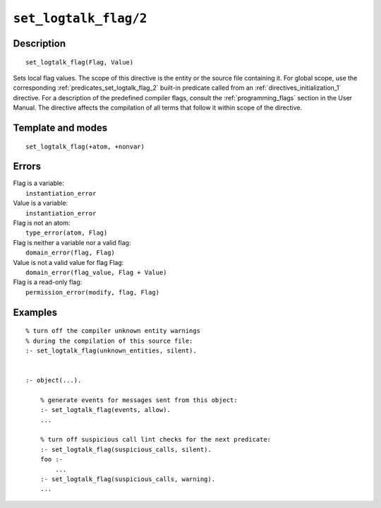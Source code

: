 ..
   This file is part of Logtalk <https://logtalk.org/>  
   Copyright 1998-2022 Paulo Moura <pmoura@logtalk.org>
   SPDX-License-Identifier: Apache-2.0

   Licensed under the Apache License, Version 2.0 (the "License");
   you may not use this file except in compliance with the License.
   You may obtain a copy of the License at

       http://www.apache.org/licenses/LICENSE-2.0

   Unless required by applicable law or agreed to in writing, software
   distributed under the License is distributed on an "AS IS" BASIS,
   WITHOUT WARRANTIES OR CONDITIONS OF ANY KIND, either express or implied.
   See the License for the specific language governing permissions and
   limitations under the License.


.. index:: pair: set_logtalk_flag/2; Directive
.. _directives_set_logtalk_flag_2:

``set_logtalk_flag/2``
======================

Description
-----------

::

   set_logtalk_flag(Flag, Value)

Sets local flag values. The scope of this directive is the entity or
the source file containing it. For global scope, use the corresponding
:ref:`predicates_set_logtalk_flag_2` built-in predicate called from an
:ref:`directives_initialization_1` directive. For a description of the
predefined compiler flags, consult the :ref:`programming_flags`
section in the User Manual. The directive affects the compilation of
all terms that follow it within scope of the directive.

Template and modes
------------------

::

   set_logtalk_flag(+atom, +nonvar)

Errors
------

| Flag is a variable:
|     ``instantiation_error``
| Value is a variable:
|     ``instantiation_error``
| Flag is not an atom:
|     ``type_error(atom, Flag)``
| Flag is neither a variable nor a valid flag:
|     ``domain_error(flag, Flag)``
| Value is not a valid value for flag Flag:
|     ``domain_error(flag_value, Flag + Value)``
| Flag is a read-only flag:
|     ``permission_error(modify, flag, Flag)``

Examples
--------

::

   % turn off the compiler unknown entity warnings
   % during the compilation of this source file:
   :- set_logtalk_flag(unknown_entities, silent).


   :- object(...).

       % generate events for messages sent from this object:
       :- set_logtalk_flag(events, allow).
       ...

       % turn off suspicious call lint checks for the next predicate:
       :- set_logtalk_flag(suspicious_calls, silent).
       foo :-
           ...   
       :- set_logtalk_flag(suspicious_calls, warning).
       ...
